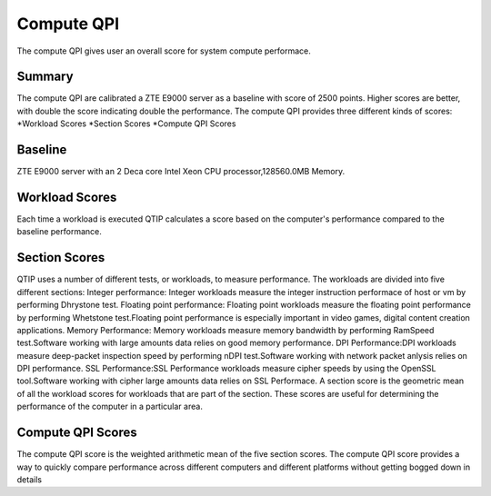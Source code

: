 .. This work is licensed under a Creative Commons Attribution 4.0 International License.
.. http://creativecommons.org/licenses/by/4.0
.. (c) 2016 ZTE Corp.


***********
Compute QPI
***********

The compute QPI gives user an overall score for system compute performace.

Summary
=======

The compute QPI are calibrated a ZTE E9000 server as a baseline with score of 2500 points. Higher scores are better, with double the score indicating double the performance.
The compute QPI provides three different kinds of scores:
*Workload Scores
*Section Scores
*Compute QPI Scores

Baseline
========

ZTE E9000 server with an 2 Deca core Intel Xeon CPU processor,128560.0MB Memory.

Workload Scores
===============

Each time a workload is executed QTIP calculates a score based on the computer's performance compared to the baseline performance.

Section Scores
==============

QTIP uses a number of different tests, or workloads, to measure performance. The workloads are divided into five different sections:
Integer performance: Integer workloads measure the integer instruction performace of host or vm by performing Dhrystone test.
Floating point performance: Floating point workloads measure the floating point performance by performing Whetstone test.Floating point performance is especially important in video games, digital content creation applications.
Memory Performance: Memory workloads measure memory bandwidth by performing RamSpeed test.Software working with large amounts data relies on good memory performance.
DPI Performance:DPI workloads measure deep-packet inspection speed by performing nDPI test.Software working with network packet anlysis relies on DPI performance.
SSL Performance:SSL Performance workloads measure cipher speeds by using the OpenSSL tool.Software working with cipher large amounts data relies on SSL Performace.
A section score is the geometric mean of all the workload scores for workloads that are part of the section. These scores are useful for determining the performance of the computer in a particular area.

Compute QPI Scores
==================

The compute QPI score is the weighted arithmetic mean of the five section scores. The compute QPI score provides a way to quickly compare performance across different computers and different platforms without getting bogged down in details
